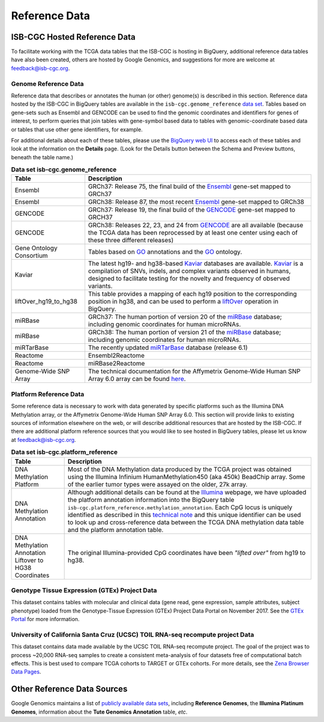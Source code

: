 **************
Reference Data
**************

ISB-CGC Hosted Reference Data
#############################

To facilitate working with the TCGA data tables that the ISB-CGC is hosting in BigQuery, additional
reference data tables have also been created, others are hosted by Google Genomics, 
and suggestions for more are welcome at feedback@isb-cgc.org.


Genome Reference Data
=====================

Reference data that describes or annotates the human (or other) genome(s) is described in this section.  
Reference data hosted by the ISB-CGC in BigQuery tables are available in the ``isb-cgc.genome_reference`` 
`data set <https://console.cloud.google.com/bigquery?p=isb-cgc&d=genome_reference&page=dataset>`_.  Tables based on 
gene-sets such as Ensembl and GENCODE can be used to find the genomic coordinates and identifiers
for genes of interest, to perform queries that join tables with gene-symbol based data
to tables with genomic-coordinate based data or tables that use other gene identifiers, for example.

For additional details about each of these tables, please use the `BigQuery web UI <https://console.cloud.google.com/bigquery>`_ 
to access each of these tables and look at the information on the **Details** page.  (Look for the Details button
between the Schema and Preview buttons, beneath the table name.)
    
.. list-table:: **Data set isb-cgc.genome_reference**
   :header-rows: 1 
   
   * - Table
     - Description
   * - Ensembl
     - GRCh37: Release 75, the final build of the Ensembl_ gene-set mapped to GRCh37
   * - Ensembl
     - GRCh38: Release 87, the most recent Ensembl_ gene-set mapped to GRCh38
   * - GENCODE
     - GRCh37: Release 19, the final build of the GENCODE_ gene-set mapped to GRCH37
   * - GENCODE
     - GRCh38: Releases 22, 23, and 24 from GENCODE_ are all available (because the TCGA data has been reprocessed by at least one center using each of these three different releases) 
   * - Gene Ontology Consortium
     - Tables based on GO_ annotations and the GO_ ontology.
   * - Kaviar
     - The latest hg19- and hg38-based Kaviar_ databases are available.  Kaviar_ is a compilation of SNVs, indels, and complex variants observed in humans, designed to facilitate testing for the novelty and frequency of observed variants.
   * - liftOver_hg19_to_hg38
     - This table provides a mapping of each hg19 position to the corresponding position in hg38, and can be used to perform a liftOver_ operation in BigQuery.
   * - miRBase
     - GRCh37: The human portion of version 20 of the miRBase_ database; including genomic coordinates for human microRNAs.  
   * - miRBase
     - GRCh38: The human portion of version 21 of the miRBase_ database; including genomic coordinates for human microRNAs.
   * - miRTarBase
     - The recently updated miRTarBase_ database (release 6.1)
   * - Reactome
     - Ensembl2Reactome
   * - Reactome
     - miRBase2Reactome
   * - Genome-Wide SNP Array
     - The technical documentation for the Affymetrix Genome-Wide Human SNP Array 6.0 array can be found `here <http://www.affymetrix.com/catalog/131533/AFFY/Genome-Wide+Human+SNP+Array+6.0#1_3>`_.
    

.. _liftOver: https://genome.ucsc.edu/cgi-bin/hgLiftOver
.. _GO: http://www.geneontology.org/
.. _Ensembl: http://uswest.ensembl.org/index.html
.. _GENCODE: https://www.gencodegenes.org/
.. _Kaviar: http://db.systemsbiology.net/kaviar/
.. _miRBase: http://www.mirbase.org/
.. _miRTarBase: http://nar.oxfordjournals.org/content/early/2015/11/19/nar.gkv1258.long


Platform Reference Data
=======================

Some reference data is necessary to work with data generated by specific platforms such as the
Illumina DNA Methylation array, or the Affymetrix Genome-Wide Human SNP Array 6.0.  This section will
provide links to existing sources of information elsewhere on the web, or will describe additional resources
that are hosted by the ISB-CGC.  If there are additional platform reference sources that you would like
to see hosted in BigQuery tables, please let us know at feedback@isb-cgc.org.
    
.. list-table:: **Data set isb-cgc.platform_reference**
   :header-rows: 1 
   
   * - Table
     - Description
   * - DNA Methylation Platform
     - Most of the DNA Methylation data produced by the TCGA project was obtained using the Illumina Infinium HumanMethylation450 (aka 450k) BeadChip array.  Some of the earlier tumor types were assayed on the older, 27k array.
   * - DNA Methylation Annotation
     - Although additional details can be found at the `Illumina <https://www.illumina.com/>`_ webpage, we have uploaded the platform annotation information into the BigQuery table ``isb-cgc.platform_reference.methylation_annotation``. Each CpG locus is uniquely identified as described in this `technical note <http://www.illumina.com/content/dam/illumina-marketing/documents/products/technotes/technote_cpg_loci_identification.pdf>`_ and this unique identifier can be used to look up and cross-reference data between the TCGA DNA methylation data table and the platform annotation table. 
   * - DNA Methylation Annotation Liftover to HG38 Coordinates
     - The original Illumina-provided CpG coordinates have been *"lifted over"* from hg19 to hg38.
     
     
Genotype Tissue Expression (GTEx) Project Data
=======================

This dataset contains tables with molecular and clinical data (gene read, gene expression, sample attributes, subject phenotype) loaded from the Genotype-Tissue Expression (GTEx) Project Data Portal on November 2017. See the  `GTEx Portal <gtexportal.org/>`_ for more information.

University of California Santa Cruz (UCSC) TOIL RNA-seq recompute project Data
=======================

This dataset contains data made available by the UCSC TOIL RNA-seq recompute project. The goal of the project was to process ~20,000 RNA-seq samples to create a consistent meta-analysis of four datasets free of computational batch effects. This is best used to compare TCGA cohorts to TARGET or GTEx cohorts. For more details, see the `Zena Browser Data Pages <https://xenabrowser.net/datapages//>`_.
    

Other Reference Data Sources
############################

Google Genomics maintains a list of 
`publicly available data sets <https://cloud.google.com/genomics/docs/public-datasets/>`_, 
including **Reference Genomes**, 
the **Illumina Platinum Genomes**, information about the **Tute Genomics Annotation** table, *etc*.
